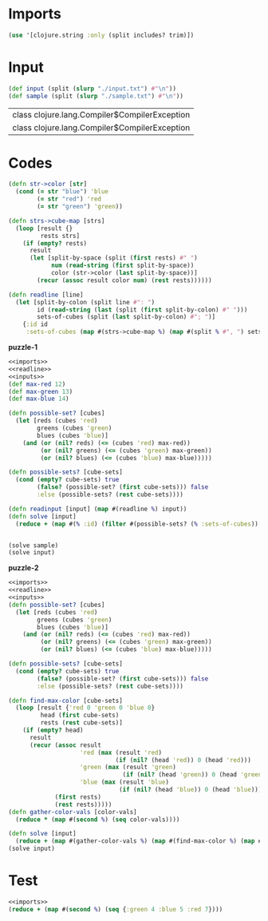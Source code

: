 * Imports
#+name:imports
#+begin_src clojure :noweb yes :noweb-ref yes
  (use '[clojure.string :only (split includes? trim)])
#+end_src

* Input
#+name:inputs
#+begin_src clojure :noweb yes :noweb-ref yes
  (def input (split (slurp "./input.txt") #"\n"))
  (def sample (split (slurp "./sample.txt") #"\n"))
#+end_src

#+RESULTS: inputs
| class clojure.lang.Compiler$CompilerException |
| class clojure.lang.Compiler$CompilerException |

* Codes
#+name:readline
#+begin_src clojure :noweb yes :noweb-ref yes
  (defn str->color [str]
    (cond (= str "blue") 'blue
          (= str "red") 'red
          (= str "green") 'green))

  (defn strs->cube-map [strs]
    (loop [result {}
           rests strs]
      (if (empty? rests)
        result
        (let [split-by-space (split (first rests) #" ")
              num (read-string (first split-by-space))
              color (str->color (last split-by-space))]
          (recur (assoc result color num) (rest rests))))))

  (defn readline [line]
    (let [split-by-colon (split line #": ")
          id (read-string (last (split (first split-by-colon) #" ")))
          sets-of-cubes (split (last split-by-colon) #"; ")]
      {:id id
       :sets-of-cubes (map #(strs->cube-map %) (map #(split % #", ") sets-of-cubes))}))
#+end_src

*puzzle-1*
#+begin_src clojure :noweb yes :noweb-ref yes
  <<imports>>
  <<readline>>
  <<inputs>>
  (def max-red 12)
  (def max-green 13)
  (def max-blue 14)

  (defn possible-set? [cubes]
    (let [reds (cubes 'red)
          greens (cubes 'green)
          blues (cubes 'blue)]
      (and (or (nil? reds) (<= (cubes 'red) max-red))
           (or (nil? greens) (<= (cubes 'green) max-green))
           (or (nil? blues) (<= (cubes 'blue) max-blue)))))

  (defn possible-sets? [cube-sets]
    (cond (empty? cube-sets) true
          (false? (possible-set? (first cube-sets))) false
          :else (possible-sets? (rest cube-sets))))

  (defn readinput [input] (map #(readline %) input))
  (defn solve [input]
    (reduce + (map #(% :id) (filter #(possible-sets? (% :sets-of-cubes)) (readinput input)))))


  (solve sample)
  (solve input)
#+end_src

*puzzle-2*
#+begin_src clojure :noweb yes :noweb-ref yes
  <<imports>>
  <<readline>>
  <<inputs>>
  (defn possible-set? [cubes]
    (let [reds (cubes 'red)
          greens (cubes 'green)
          blues (cubes 'blue)]
      (and (or (nil? reds) (<= (cubes 'red) max-red))
           (or (nil? greens) (<= (cubes 'green) max-green))
           (or (nil? blues) (<= (cubes 'blue) max-blue)))))

  (defn possible-sets? [cube-sets]
    (cond (empty? cube-sets) true
          (false? (possible-set? (first cube-sets))) false
          :else (possible-sets? (rest cube-sets))))

  (defn find-max-color [cube-sets]
    (loop [result {'red 0 'green 0 'blue 0}
           head (first cube-sets)
           rests (rest cube-sets)]
      (if (empty? head)
        result
        (recur (assoc result
                      'red (max (result 'red)
                                (if (nil? (head 'red)) 0 (head 'red)))
                      'green (max (result 'green)
                                  (if (nil? (head 'green)) 0 (head 'green)))
                      'blue (max (result 'blue)
                                 (if (nil? (head 'blue)) 0 (head 'blue))))
               (first rests)
               (rest rests)))))
  (defn gather-color-vals [color-vals]
    (reduce * (map #(second %) (seq color-vals))))

  (defn solve [input]
    (reduce + (map #(gather-color-vals %) (map #(find-max-color %) (map #(% :sets-of-cubes) (readinput input))))))
  (solve input)
#+end_src

#+RESULTS:
| #'user/str->color        |
| #'user/strs->cube-map    |
| #'user/readline          |
| #'user/input             |
| #'user/sample            |
| #'user/possible-set?     |
| #'user/possible-sets?    |
| #'user/find-max-color    |
| #'user/gather-color-vals |
| #'user/solve             |
| 70950                    |

* Test
#+begin_src clojure :noweb yes :noweb-ref yes
  <<imports>>
  (reduce + (map #(second %) (seq {:green 4 :blue 5 :red 7})))
#+end_src

#+RESULTS:
: 16
